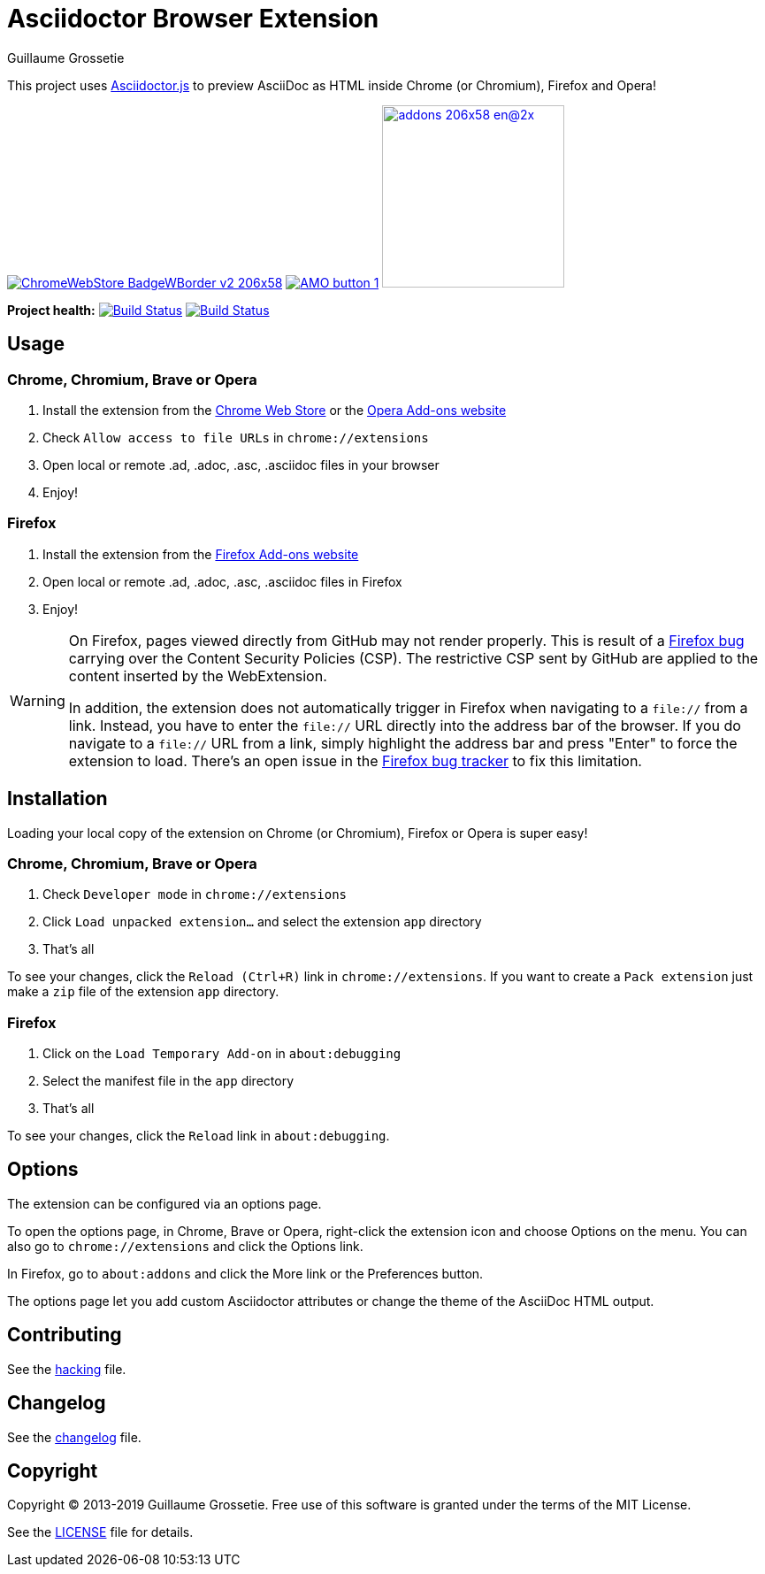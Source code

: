 = Asciidoctor Browser Extension
Guillaume Grossetie

ifndef::env-github[:icons: font]
ifdef::env-github[]
:outfilesuffix: .adoc
:caution-caption: :fire:
:important-caption: :exclamation:
:note-caption: :paperclip:
:tip-caption: :bulb:
:warning-caption: :warning:
endif::[]

:uri-license: https://github.com/asciidoctor/asciidoctor-chrome-extension/blob/master/LICENSE
:uri-hacking: https://github.com/asciidoctor/asciidoctor-chrome-extension/blob/master/hacking.adoc
:uri-changelog: https://github.com/asciidoctor/asciidoctor-chrome-extension/blob/master/changelog.adoc
:uri-chrome-webstore: https://chrome.google.com/webstore/detail/asciidoctorjs-live-previe/iaalpfgpbocpdfblpnhhgllgbdbchmia
:uri-mozilla-addon: https://addons.mozilla.org/firefox/addon/asciidoctorjs-live-preview
:uri-opera-addon: https://addons.opera.com/extensions/details/asciidoctorjs-live-preview

This project uses https://github.com/asciidoctor/asciidoctor.js[Asciidoctor.js] to preview AsciiDoc as HTML inside Chrome (or Chromium), Firefox and Opera!

image:https://developer.chrome.com/webstore/images/ChromeWebStore_BadgeWBorder_v2_206x58.png[link={uri-chrome-webstore}]
image:https://addons.cdn.mozilla.net/static/img/addons-buttons/AMO-button_1.png[link={uri-mozilla-addon}]
image:https://dev.opera.com/extensions/branding-guidelines/addons_206x58_en@2x.png[link={uri-opera-addon},width=206px]

*Project health:* image:https://travis-ci.org/asciidoctor/asciidoctor-browser-extension.svg?branch=master[Build Status, link="https://travis-ci.org/asciidoctor/asciidoctor-browser-extension"] image:https://github.com/asciidoctor/asciidoctor-browser-extension/workflows/CI/badge.svg[Build Status, link="https://github.com/asciidoctor/asciidoctor-browser-extension/actions?query=workflow%3ACI"]

== Usage

=== Chrome, Chromium, Brave or Opera

 1. Install the extension from the {uri-chrome-webstore}[Chrome Web Store] or the {uri-opera-addon}[Opera Add-ons website]
 2. Check `Allow access to file URLs` in `chrome://extensions`
 3. Open local or remote .ad, .adoc, .asc, .asciidoc files in your browser
 4. Enjoy!

=== Firefox

 1. Install the extension from the {uri-mozilla-addon}[Firefox Add-ons website]
 2. Open local or remote .ad, .adoc, .asc, .asciidoc files in Firefox
 3. Enjoy!

[WARNING]
====
On Firefox, pages viewed directly from GitHub may not render properly.
This is result of a https://bugzilla.mozilla.org/show_bug.cgi?id=1267027[Firefox bug] carrying over the Content Security Policies (CSP).
The restrictive CSP sent by GitHub are applied to the content inserted by the WebExtension.

In addition, the extension does not automatically trigger in Firefox when navigating to a `file://` from a link.
Instead, you have to enter the `file://` URL directly into the address bar of the browser.
If you do navigate to a `file://` URL from a link, simply highlight the address bar and press "Enter" to force the extension to load. There's an open issue in the https://bugzilla.mozilla.org/show_bug.cgi?id=1266960[Firefox bug tracker] to fix this limitation.
====

== Installation

Loading your local copy of the extension on Chrome (or Chromium), Firefox or Opera is super easy!

=== Chrome, Chromium, Brave or Opera

 1. Check `Developer mode` in `chrome://extensions`
 2. Click `Load unpacked extension...` and select the extension `app` directory
 3. That's all

To see your changes, click the `Reload (Ctrl+R)` link in `chrome://extensions`.
If you want to create a `Pack extension` just make a `zip` file of the extension `app` directory.

=== Firefox

 1. Click on the `Load Temporary Add-on` in `about:debugging`
 2. Select the manifest file in the `app` directory
 3. That's all

To see your changes, click the `Reload` link in `about:debugging`.

== Options

The extension can be configured via an options page.

To open the options page, in Chrome, Brave or Opera, right-click the extension icon and choose Options on the menu.
You can also go to `chrome://extensions` and click the Options link.

In Firefox, go to `about:addons` and click the More link or the Preferences button.

The options page let you add custom Asciidoctor attributes or change the theme of the AsciiDoc HTML output.

== Contributing

See the <<hacking#, hacking>> file.

== Changelog

See the <<changelog#, changelog>> file.

== Copyright

Copyright (C) 2013-2019 Guillaume Grossetie.
Free use of this software is granted under the terms of the MIT License.

See the {uri-license}[LICENSE] file for details.
